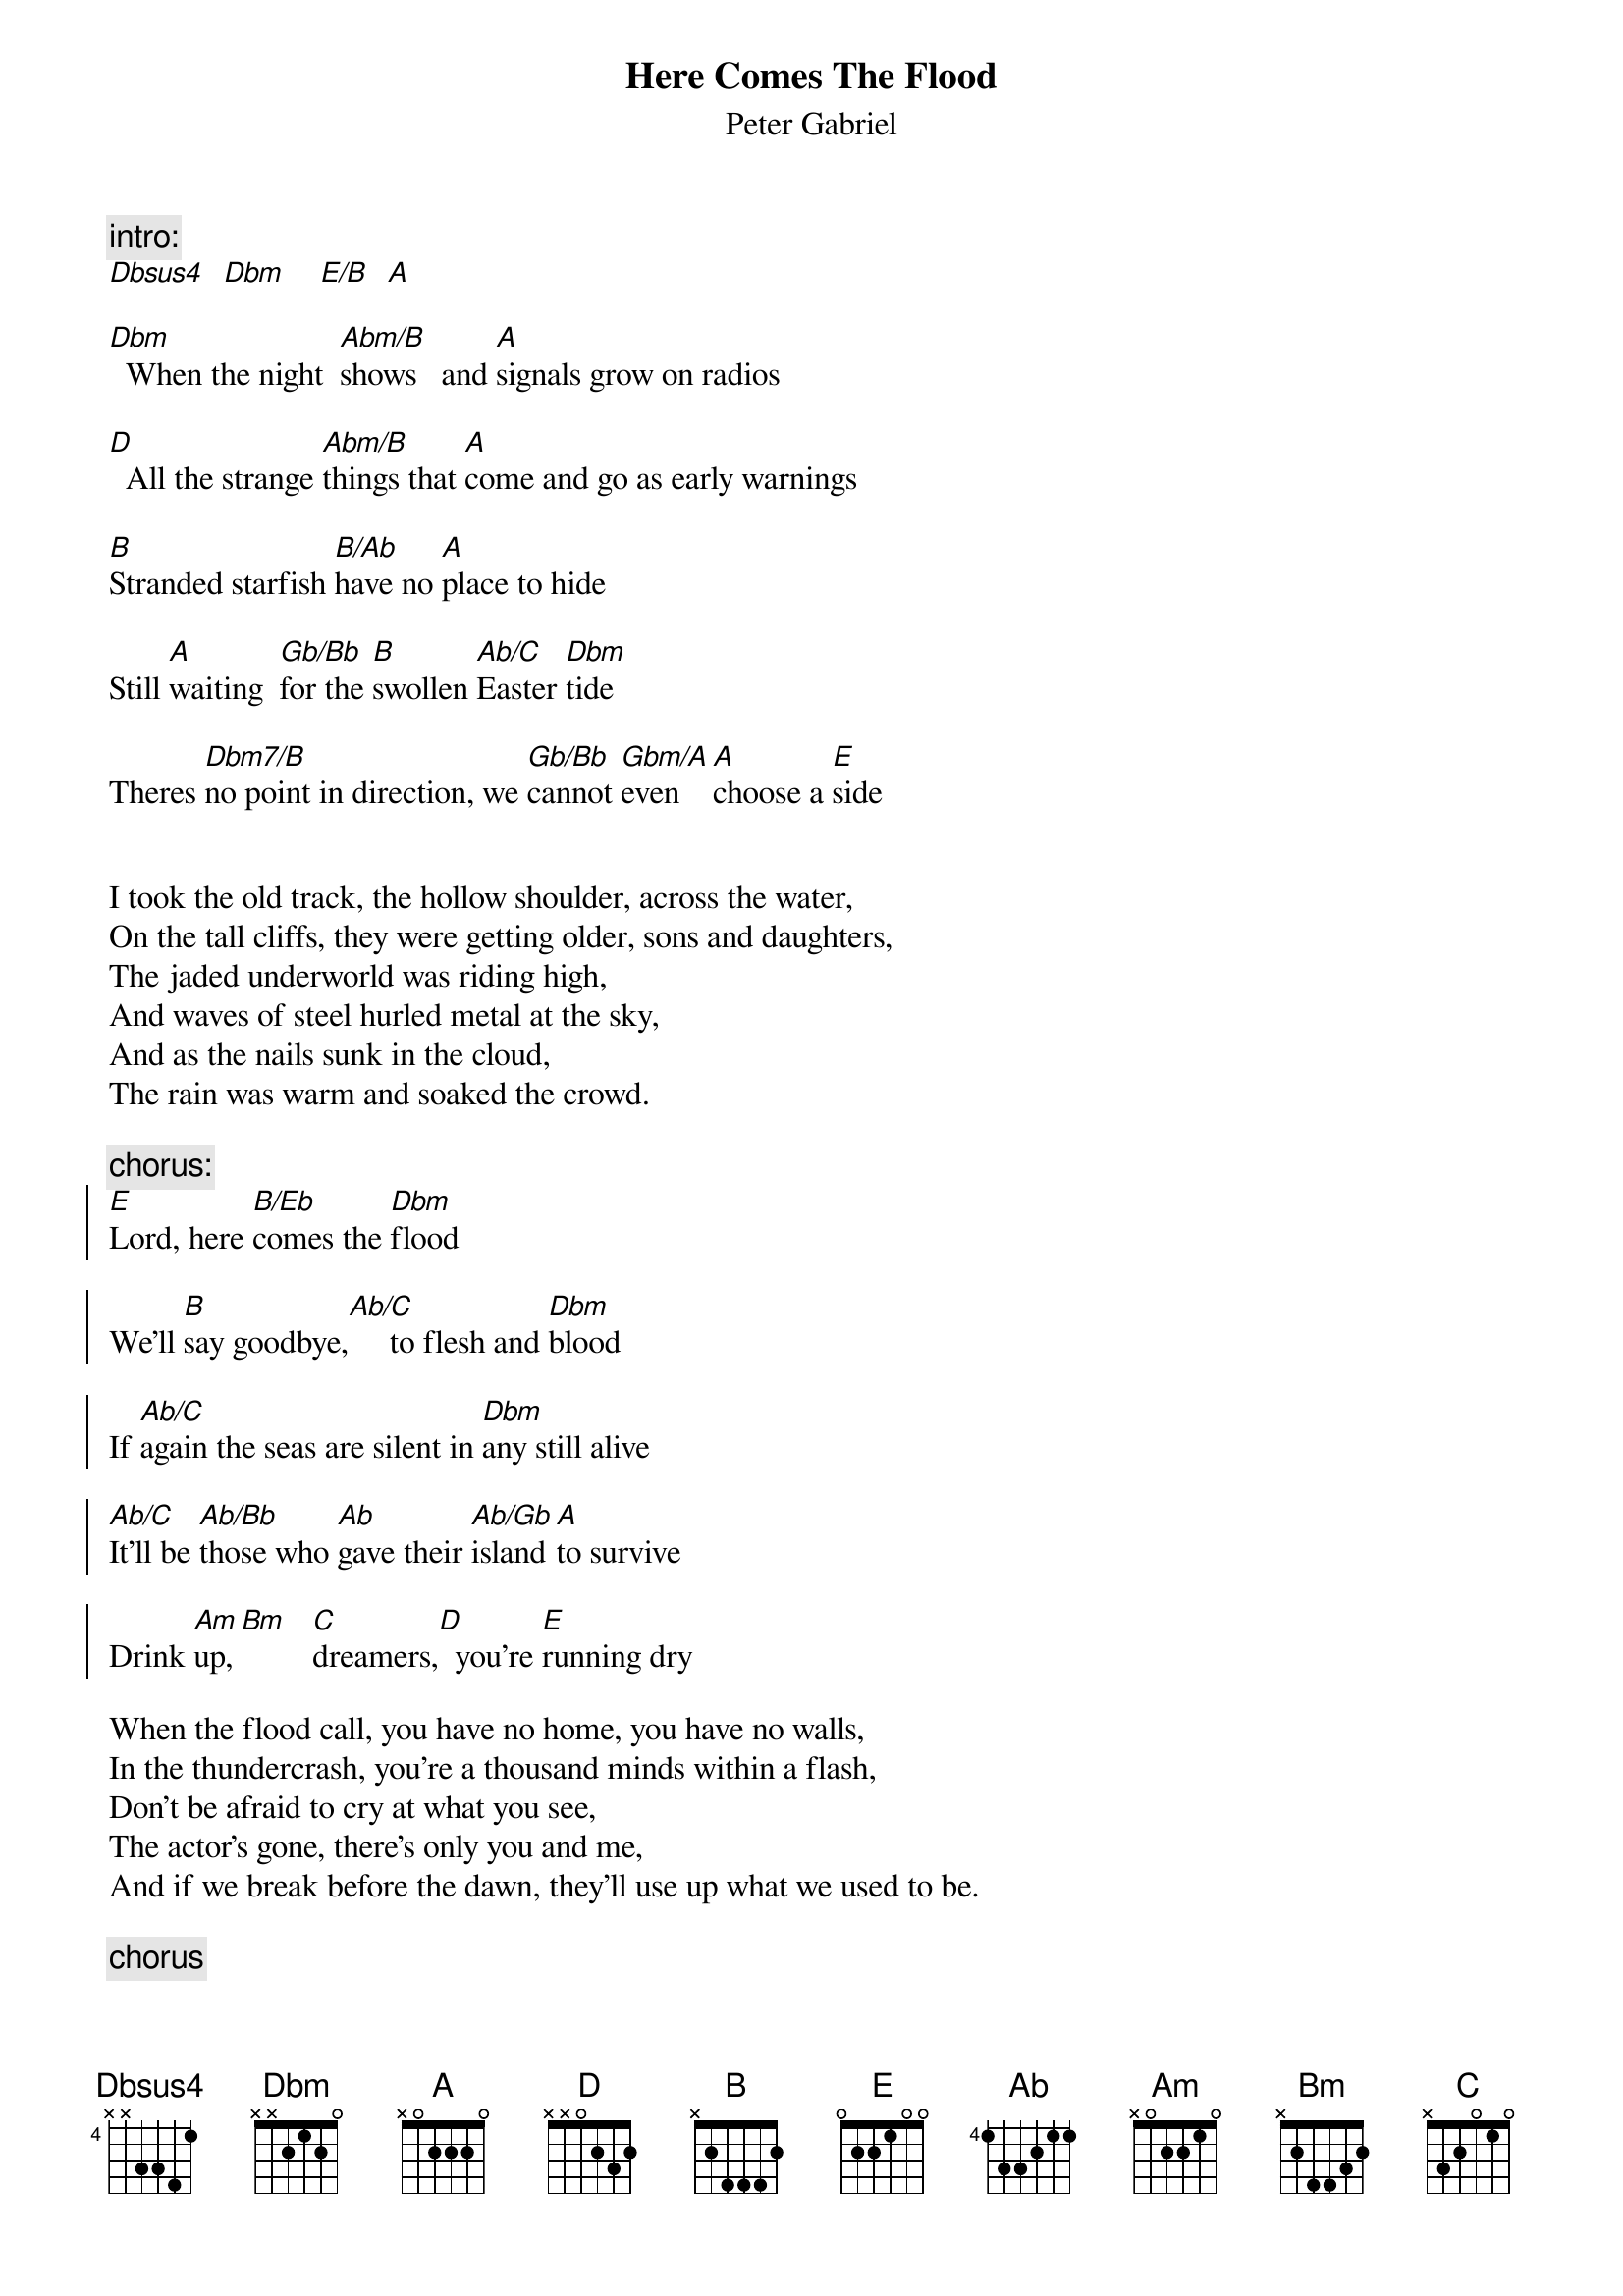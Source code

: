 {t:Here Comes The Flood}
{st:Peter Gabriel}

{c:intro:}
[Dbsus4]  [Dbm]    [E/B]  [A]

[Dbm]  When the night  [Abm/B]shows   and [A]signals grow on radios

[D]  All the strange [Abm/B]things that [A]come and go as early warnings

[B]Stranded starfish [B/Ab]have no [A]place to hide

Still [A]waiting  [Gb/Bb]for the [B]swollen [Ab/C]Easter [Dbm]tide

Theres [Dbm7/B]no point in direction, we [Gb/Bb]cannot [Gbm/A]even  [A]choose a [E]side


I took the old track, the hollow shoulder, across the water,
On the tall cliffs, they were getting older, sons and daughters,
The jaded underworld was riding high,
And waves of steel hurled metal at the sky,
And as the nails sunk in the cloud,
The rain was warm and soaked the crowd.

{c:chorus:}
{soc}
[E]Lord, here [B/Eb]comes the [Dbm]flood

We'll [B]say goodbye,[Ab/C]     to flesh and [Dbm]blood

If [Ab/C]again the seas are silent in [Dbm]any still alive

[Ab/C]It'll be [Ab/Bb]those who [Ab]gave their [Ab/Gb]island [A]to survive

Drink [Am]up,[Bm]   [C]dreamers,[D]  you're [E]running dry
{eoc}

When the flood call, you have no home, you have no walls,
In the thundercrash, you're a thousand minds within a flash,
Don't be afraid to cry at what you see,
The actor's gone, there's only you and me,
And if we break before the dawn, they'll use up what we used to be.

{c:chorus}
